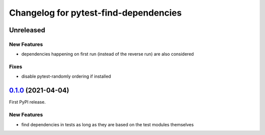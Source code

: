======================================
Changelog for pytest-find-dependencies
======================================

Unreleased
----------

New Features
~~~~~~~~~~~~
* dependencies happening on first run (instead of the reverse run) are also
  considered

Fixes
~~~~~
* disable pytest-randomly ordering if installed

`0.1.0`_ (2021-04-04)
---------------------

First PyPI release.

New Features
~~~~~~~~~~~~
* find dependencies in tests as long as they are based on the test modules
  themselves


.. _`0.1.0`: https://pypi.org/project/pytest-find-dependencies/0.1.0/